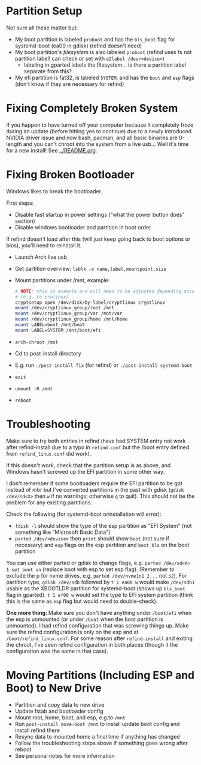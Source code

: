 * Partition Setup
:PROPERTIES:
:ID:       04179dea-0c5a-451a-be60-3d54ae3852f7
:END:
Not sure all these matter but:
- My boot partition is labeled =proboot= and has the =bls_boot= flag for systemd-boot (ea00 in gdisk) (refind doesn't need)
- My boot partition's /filesystem/ is also labeled =proboot= (refind uses fs not partition label! can check or set with ~e2label /dev/<device>~)
  - labeling in gparted labels the filesystem... is there a partition label separate from this?
- My efi partition is fat32, is labeled =SYSTEM=, and has the =boot= and =esp= flags (don't know if they are necessary for refind)

* Fixing Completely Broken System
If you happen to have turned off your computer because it completely froze during an update (before hitting yes to continue) due to a newly introduced NVIDIA driver issue and now bash, pacman, and all basic binaries are 0-length and you can't chroot into the system from a live usb... Well it's time for a new install!  See [[../README.org]].

* Fixing Broken Bootloader
Windows likes to break the bootloader.

First steps:
- Disable fast startup in power settings ("what the power button does" section)
- Disable windows bootloader and partition in boot order

If refind doesn't load after this (will just keep going back to boot options or bios), you'll need to reinstall it.

- Launch Arch live usb
- Get partition overview: =lsblk -o name,label,mountpoint,size=
- Mount partitions under /mnt, example:
 #+begin_src sh
# NOTE: this is example and will need to be adjusted depending oncurrent setup
# (e.g. to prolinux)
cryptsetup open /dev/disk/by-label/cryptlinux cryptlinux
mount /dev/cryptlinux_group/root /mnt
mount /dev/cryptlinux_group/var /mnt/var
mount /dev/cryptlinux_group/home /mnt/home
mount LABEL=boot /mnt/boot
mount LABEL=SYSTEM /mnt/boot/efi
 #+end_src

- ~arch-chroot /mnt~
- Cd to post-install directory
- E.g. run ~./post-install fix~ (for refind) or ~./post-install systemd-boot~
- ~exit~
- ~umount -R /mnt~
- ~reboot~

* Troubleshooting
:PROPERTIES:
:ID:       42afcd53-c73f-4ee1-a407-3df6e4818758
:END:
Make sure to try both entries in refind (have had SYSTEM entry not work after refind-install due to a typo in =refind.conf= but the /boot entry defined from =refind_linux.conf= did work).

If this doesn't work, check that the partition setup is as above, and Windows hasn't screwed up the EFI partition in some other way.

I don't remember if some bootloaders require the EFI partition to be gpt instead of mbr but I've converted partitions in the past with gdisk (~gdisk /dev/sd<X>~ then =w= if no warnings; otherwise =q= to quit).  This should not be the problem for any existing partitions.

Check the following (for systemd-boot orinstallation will error):
- ~fdisk -l~ should show the type of the esp partition as "EFI System" (not something like "Microsoft Basic Data")
- ~parted /dev/<device>~ then ~print~ should show =boot= (not sure if necessary) and =esp= flags on the esp partition and =boot_bls= on the boot partition

You can use either parted or gdisk to change flags, e.g. ~parted /dev/sd<X> 1 set boot on~ (replace boot with esp to set esp flag).  (Remember to exclude the p for nvme drives, e.g. ~parted /dev/nvme1n1 2...~ not ~p2~).  For partition type, ~gdisk /dev/sdb~ followed by =t 1 ea00 w= would make =/dev/sdb1= usable as the XBOOTLDR partition for systemd-boot (shows up =bls_boot= flag in gparted).  =t 1 ef00 w= would set the type to EFI system partition (think this is the same as =esp= flag but would need to double-check).

*One more thing*: Make sure you don't have anything under =/boot/efi= when the esp is unmounted (or under =/boot= when the boot partition is unmounted).  I had refind configuration that was screwing things up.  Make sure the refind configuration is only on the esp and at =/boot/refind_linux.conf=.  For some reason after ~refind-install~ and exiting the chroot, I've seen refind configuration in both places (though it the configuration was the same in that case).

* Moving Partitions (Including ESP and Boot) to New Drive
- Partition and copy data to new drive
- Update fstab and bootloader config
- Mount root, home, boot, and esp, e.g.to =/mnt=
- Run ~post-install move-boot /mnt~ to install update boot config and install refind there
- Resync data to mounted home a final time if anything has changed
- Follow the troubleshooting steps above if something goes wrong after reboot
- See personal notes for more information
